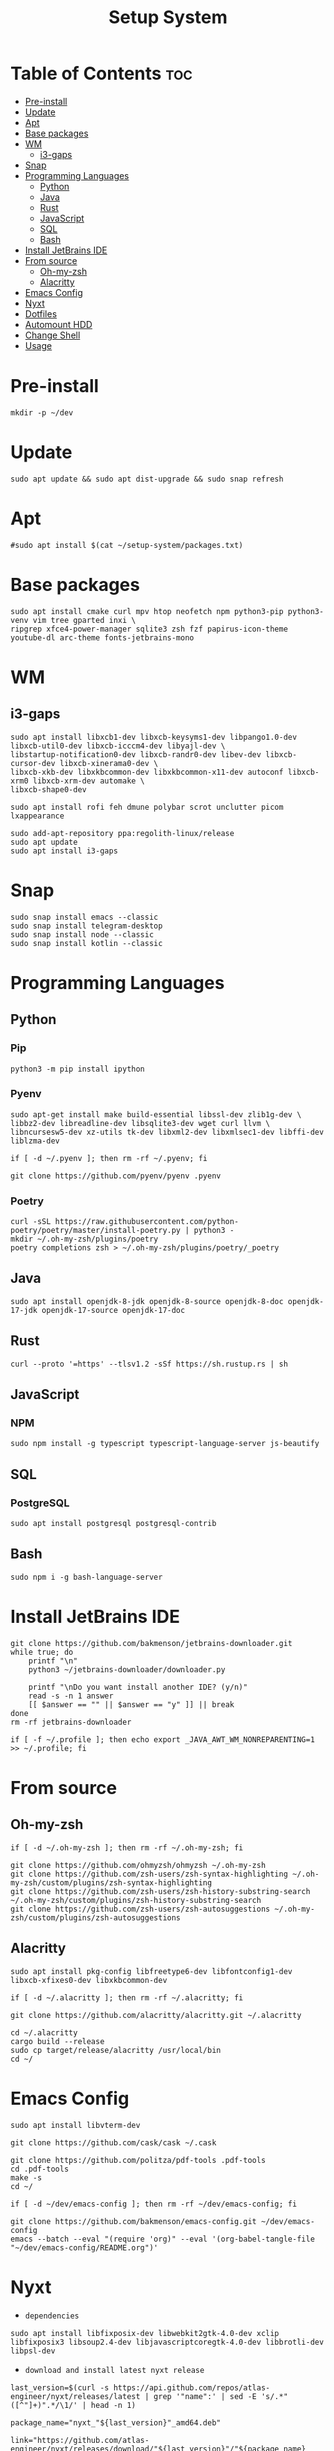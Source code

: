 #+title: Setup System

#+property: header-args:shell :tangle-mode (identity #o555) :tangle setup-system.sh :shebang #!/bin/bash

* Table of Contents :toc:
- [[#pre-install][Pre-install]]
- [[#update][Update]]
- [[#apt][Apt]]
- [[#base-packages][Base packages]]
- [[#wm][WM]]
  - [[#i3-gaps][i3-gaps]]
- [[#snap][Snap]]
- [[#programming-languages][Programming Languages]]
  - [[#python][Python]]
  - [[#java][Java]]
  - [[#rust][Rust]]
  - [[#javascript][JavaScript]]
  - [[#sql][SQL]]
  - [[#bash][Bash]]
- [[#install-jetbrains-ide][Install JetBrains IDE]]
- [[#from-source][From source]]
  - [[#oh-my-zsh][Oh-my-zsh]]
  - [[#alacritty][Alacritty]]
- [[#emacs-config][Emacs Config]]
- [[#nyxt][Nyxt]]
- [[#dotfiles][Dotfiles]]
- [[#automount-hdd][Automount HDD]]
- [[#change-shell][Change Shell]]
- [[#usage][Usage]]

* Pre-install

#+begin_src shell
mkdir -p ~/dev
#+end_src

* Update

#+begin_src shell
sudo apt update && sudo apt dist-upgrade && sudo snap refresh
#+end_src

* Apt

#+begin_src shell
#sudo apt install $(cat ~/setup-system/packages.txt)
#+end_src

* Base packages

#+begin_src shell
sudo apt install cmake curl mpv htop neofetch npm python3-pip python3-venv vim tree gparted inxi \
ripgrep xfce4-power-manager sqlite3 zsh fzf papirus-icon-theme youtube-dl arc-theme fonts-jetbrains-mono
#+end_src

* WM
** i3-gaps

#+begin_src shell
sudo apt install libxcb1-dev libxcb-keysyms1-dev libpango1.0-dev libxcb-util0-dev libxcb-icccm4-dev libyajl-dev \
libstartup-notification0-dev libxcb-randr0-dev libev-dev libxcb-cursor-dev libxcb-xinerama0-dev \
libxcb-xkb-dev libxkbcommon-dev libxkbcommon-x11-dev autoconf libxcb-xrm0 libxcb-xrm-dev automake \
libxcb-shape0-dev

sudo apt install rofi feh dmune polybar scrot unclutter picom lxappearance

sudo add-apt-repository ppa:regolith-linux/release
sudo apt update
sudo apt install i3-gaps
#+end_src

* Snap

#+begin_src shell
sudo snap install emacs --classic
sudo snap install telegram-desktop
sudo snap install node --classic
sudo snap install kotlin --classic
#+end_src

* Programming Languages
** Python
*** Pip

#+begin_src shell
python3 -m pip install ipython
#+end_src

*** Pyenv

#+begin_src shell
sudo apt-get install make build-essential libssl-dev zlib1g-dev \
libbz2-dev libreadline-dev libsqlite3-dev wget curl llvm \
libncursesw5-dev xz-utils tk-dev libxml2-dev libxmlsec1-dev libffi-dev liblzma-dev

if [ -d ~/.pyenv ]; then rm -rf ~/.pyenv; fi

git clone https://github.com/pyenv/pyenv .pyenv
#+end_src

*** Poetry

#+begin_src shell
curl -sSL https://raw.githubusercontent.com/python-poetry/poetry/master/install-poetry.py | python3 -
mkdir ~/.oh-my-zsh/plugins/poetry
poetry completions zsh > ~/.oh-my-zsh/plugins/poetry/_poetry
#+end_src

** Java

#+begin_src shell
sudo apt install openjdk-8-jdk openjdk-8-source openjdk-8-doc openjdk-17-jdk openjdk-17-source openjdk-17-doc
#+end_src

** Rust

#+begin_src shell
curl --proto '=https' --tlsv1.2 -sSf https://sh.rustup.rs | sh
#+end_src

** JavaScript
*** NPM

#+begin_src shell
sudo npm install -g typescript typescript-language-server js-beautify
#+end_src

** SQL
*** PostgreSQL

#+begin_src shell
sudo apt install postgresql postgresql-contrib
#+end_src

** Bash

#+begin_src shell
sudo npm i -g bash-language-server
#+end_src

* Install JetBrains IDE

#+begin_src shell
git clone https://github.com/bakmenson/jetbrains-downloader.git
while true; do
	printf "\n"
	python3 ~/jetbrains-downloader/downloader.py

	printf "\nDo you want install another IDE? (y/n)"
	read -s -n 1 answer
	[[ $answer == "" || $answer == "y" ]] || break
done
rm -rf jetbrains-downloader

if [ -f ~/.profile ]; then echo export _JAVA_AWT_WM_NONREPARENTING=1 >> ~/.profile; fi
#+end_src

* From source
** Oh-my-zsh

#+begin_src shell
if [ -d ~/.oh-my-zsh ]; then rm -rf ~/.oh-my-zsh; fi

git clone https://github.com/ohmyzsh/ohmyzsh ~/.oh-my-zsh
git clone https://github.com/zsh-users/zsh-syntax-highlighting ~/.oh-my-zsh/custom/plugins/zsh-syntax-highlighting
git clone https://github.com/zsh-users/zsh-history-substring-search ~/.oh-my-zsh/custom/plugins/zsh-history-substring-search
git clone https://github.com/zsh-users/zsh-autosuggestions ~/.oh-my-zsh/custom/plugins/zsh-autosuggestions
#+end_src

** Alacritty

#+begin_src shell
sudo apt install pkg-config libfreetype6-dev libfontconfig1-dev libxcb-xfixes0-dev libxkbcommon-dev

if [ -d ~/.alacritty ]; then rm -rf ~/.alacritty; fi

git clone https://github.com/alacritty/alacritty.git ~/.alacritty

cd ~/.alacritty
cargo build --release
sudo cp target/release/alacritty /usr/local/bin
cd ~/
#+end_src

* Emacs Config

#+begin_src shell
sudo apt install libvterm-dev

git clone https://github.com/cask/cask ~/.cask

git clone https://github.com/politza/pdf-tools .pdf-tools
cd .pdf-tools
make -s
cd ~/

if [ -d ~/dev/emacs-config ]; then rm -rf ~/dev/emacs-config; fi

git clone https://github.com/bakmenson/emacs-config.git ~/dev/emacs-config
emacs --batch --eval "(require 'org)" --eval '(org-babel-tangle-file "~/dev/emacs-config/README.org")'
#+end_src

* Nyxt

- =dependencies=

#+begin_src shell
sudo apt install libfixposix-dev libwebkit2gtk-4.0-dev xclip libfixposix3 libsoup2.4-dev libjavascriptcoregtk-4.0-dev libbrotli-dev libpsl-dev
#+end_src

- =download and install latest nyxt release=

#+begin_src shell
last_version=$(curl -s https://api.github.com/repos/atlas-engineer/nyxt/releases/latest | grep '"name":' | sed -E 's/.*"([^"]+)".*/\1/' | head -n 1)

package_name="nyxt_"${last_version}"_amd64.deb"

link="https://github.com/atlas-engineer/nyxt/releases/download/"${last_version}"/"${package_name}

wget ${link}

sudo apt install ./${package_name}

rm ${package_name}
#+end_src

* Dotfiles

#+begin_src shell
if [ -d ~/dev/dotfiles ]; then rm -rf ~/dev/dotfiles; fi

git clone https://github.com/bakmenson/dotfiles.git ~/dev/dotfiles

emacs --batch --eval "(require 'org)" --eval '(org-babel-tangle-file "~/dev/dotfiles/README.org")'

sudo chmod +x ~/.config/polybar/polybar.sh
#+end_src

* Automount HDD

#+begin_src shell
sudo tee -a /etc/fstab > /dev/null <<EOT
UUID=6883E43D19D297F7 /run/media/solus/hdd/      ntfs  errors=remount-ro,auto,exec,rw,user 0   0
EOT
#+end_src

* Change Shell

#+begin_src shell
chsh -s /bin/zsh
#+end_src

* Usage

#+begin_src shell :tangle no 
git clone https://github.com/bakmenson/setup-system
bash setup-system/install.sh
#+end_src
